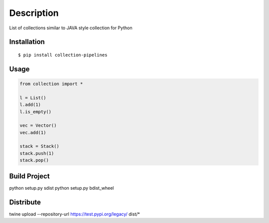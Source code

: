 Description
------------
List of collections similar to JAVA style collection for Python

Installation
============

::

    $ pip install collection-pipelines


Usage
=====

.. code-block:: python

    from collection import *

    l = List()
    l.add(1)
    l.is_empty()

    vec = Vector()
    vec.add(1)

    stack = Stack()
    stack.push(1)
    stack.pop()
    

Build Project
=============
python setup.py sdist
python setup.py bdist_wheel


Distribute
==========
twine upload --repository-url https://test.pypi.org/legacy/ dist/*